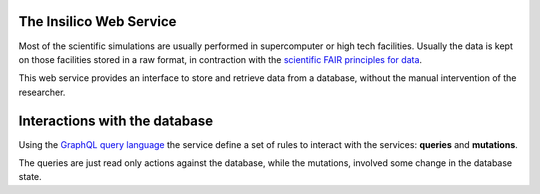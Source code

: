 
The Insilico Web Service
########################
Most of the scientific simulations are usually performed in supercomputer
or high tech facilities. Usually the data is kept on those facilities
stored in a raw format, in contraction with the
`scientific FAIR principles for data <https://www.go-fair.org/fair-principles/>`_.

This web service provides an interface to store and retrieve data from a 
database, without the manual intervention of the researcher.

Interactions with the database
##############################
Using the `GraphQL query language <https://graphql.org/>`_  the service
define a set of rules to interact with the services: **queries** and **mutations**.

The queries are just read only actions against the database, while the mutations,
involved some change in the database state.